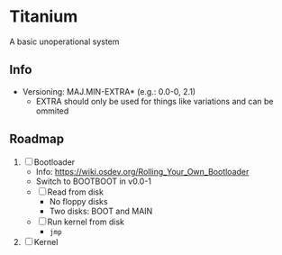 * Titanium
A basic unoperational system

** Info
- Versioning: MAJ.MIN-EXTRA* (e.g.: 0.0-0, 2.1)
  * EXTRA should only be used for things like variations and can be ommited

** Roadmap
1. [ ] Bootloader
   - Info: https://wiki.osdev.org/Rolling_Your_Own_Bootloader
   - Switch to BOOTBOOT in v0.0-1
   - [ ] Read from disk
     - No floppy disks
     - Two disks: BOOT and MAIN
   - [ ] Run kernel from disk
     - ~jmp~
2. [ ] Kernel
  
